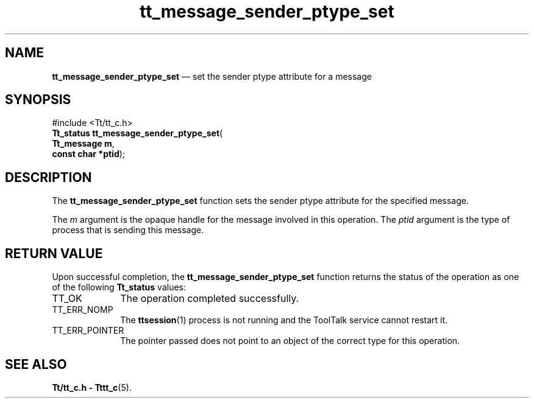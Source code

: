 '\" t
...\" snd_pt_s.sgm /main/5 1996/08/30 13:44:31 rws $
...\" snd_pt_s.sgm /main/5 1996/08/30 13:44:31 rws $-->
.de P!
.fl
\!!1 setgray
.fl
\\&.\"
.fl
\!!0 setgray
.fl			\" force out current output buffer
\!!save /psv exch def currentpoint translate 0 0 moveto
\!!/showpage{}def
.fl			\" prolog
.sy sed -e 's/^/!/' \\$1\" bring in postscript file
\!!psv restore
.
.de pF
.ie     \\*(f1 .ds f1 \\n(.f
.el .ie \\*(f2 .ds f2 \\n(.f
.el .ie \\*(f3 .ds f3 \\n(.f
.el .ie \\*(f4 .ds f4 \\n(.f
.el .tm ? font overflow
.ft \\$1
..
.de fP
.ie     !\\*(f4 \{\
.	ft \\*(f4
.	ds f4\"
'	br \}
.el .ie !\\*(f3 \{\
.	ft \\*(f3
.	ds f3\"
'	br \}
.el .ie !\\*(f2 \{\
.	ft \\*(f2
.	ds f2\"
'	br \}
.el .ie !\\*(f1 \{\
.	ft \\*(f1
.	ds f1\"
'	br \}
.el .tm ? font underflow
..
.ds f1\"
.ds f2\"
.ds f3\"
.ds f4\"
.ta 8n 16n 24n 32n 40n 48n 56n 64n 72n 
.TH "tt_message_sender_ptype_set" "library call"
.SH "NAME"
\fBtt_message_sender_ptype_set\fP \(em set the sender ptype attribute for a message
.SH "SYNOPSIS"
.PP
.nf
#include <Tt/tt_c\&.h>
\fBTt_status \fBtt_message_sender_ptype_set\fP\fR(
\fBTt_message \fBm\fR\fR,
\fBconst char *\fBptid\fR\fR);
.fi
.SH "DESCRIPTION"
.PP
The
\fBtt_message_sender_ptype_set\fP function
sets the sender
ptype
attribute for the specified message\&.
.PP
The
\fIm\fP argument is the opaque handle for the message involved in this operation\&.
The
\fIptid\fP argument is the type of process that is sending this message\&.
.SH "RETURN VALUE"
.PP
Upon successful completion, the
\fBtt_message_sender_ptype_set\fP function returns the status of the operation as one of the following
\fBTt_status\fR values:
.IP "TT_OK" 10
The operation completed successfully\&.
.IP "TT_ERR_NOMP" 10
The
\fBttsession\fP(1) process is not running and the ToolTalk service cannot restart it\&.
.IP "TT_ERR_POINTER" 10
The pointer passed does not point to an object of
the correct type for this operation\&.
.SH "SEE ALSO"
.PP
\fBTt/tt_c\&.h - Tttt_c\fP(5)\&.
...\" created by instant / docbook-to-man, Sun 02 Sep 2012, 09:40
